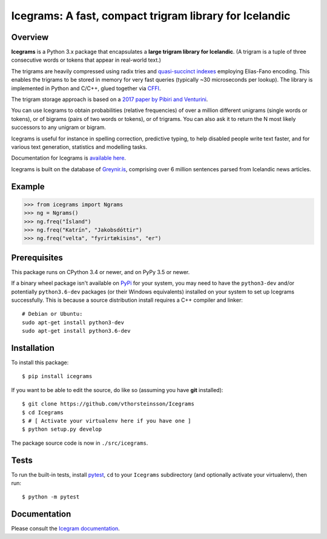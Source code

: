 =======================================================
Icegrams: A fast, compact trigram library for Icelandic
=======================================================

.. image:: https://travis-ci.org/vthorsteinsson/Icegrams.svg?branch=master
    :target: https://travis-ci.org/vthorsteinsson/Icegrams

********
Overview
********

**Icegrams** is a Python 3.x package that encapsulates a
**large trigram library for Icelandic**. (A trigram is a tuple of
three consecutive words or tokens that appear in real-world text.)

The trigrams are heavily compressed using radix tries and
`quasi-succinct indexes <https://arxiv.org/abs/1206.4300>`_ employing
Elias-Fano encoding. This enables the trigrams to be stored in memory
for very fast queries (typically ~30 microseconds per lookup). The library
is implemented in Python and C/C++, glued together via
`CFFI <https://cffi.readthedocs.io/en/latest/>`_.

The trigram storage approach is based on a
`2017 paper by Pibiri and Venturini <http://pages.di.unipi.it/pibiri/papers/SIGIR17.pdf>`_.

You can use Icegrams to obtain probabilities (relative frequencies) of
over a million different unigrams (single words or tokens), or of
bigrams (pairs of two words or tokens), or of trigrams. You can also
ask it to return the N most likely successors to any unigram or bigram.

Icegrams is useful for instance in spelling correction, predictive typing,
to help disabled people write text faster, and for various text generation,
statistics and modelling tasks.

Documentation for Icegrams is `available here <https://greynir.is/icegrams/>`_.

Icegrams is built on the database of `Greynir.is <https://greynir.is>`_,
comprising over 6 million sentences parsed from Icelandic news articles.

*******
Example
*******

>>> from icegrams import Ngrams
>>> ng = Ngrams()
>>> ng.freq("Ísland")
>>> ng.freq("Katrín", "Jakobsdóttir")
>>> ng.freq("velta", "fyrirtækisins", "er")

*************
Prerequisites
*************

This package runs on CPython 3.4 or newer, and on PyPy 3.5 or newer.

If a binary wheel package isn't available on `PyPi <https://pypi.org>`_
for your system, you may need to have the ``python3-dev`` and/or potentially
``python3.6-dev`` packages (or their Windows equivalents) installed on your
system to set up Icegrams successfully. This is because a source distribution
install requires a C++ compiler and linker::

    # Debian or Ubuntu:
    sudo apt-get install python3-dev
    sudo apt-get install python3.6-dev

************
Installation
************

To install this package::

    $ pip install icegrams

If you want to be able to edit the source, do like so (assuming you have **git** installed)::

    $ git clone https://github.com/vthorsteinsson/Icegrams
    $ cd Icegrams
    $ # [ Activate your virtualenv here if you have one ]
    $ python setup.py develop

The package source code is now in ``./src/icegrams``.

*****
Tests
*****

To run the built-in tests, install `pytest <https://docs.pytest.org/en/latest/>`_,
``cd`` to your ``Icegrams`` subdirectory (and optionally activate your
virtualenv), then run::

    $ python -m pytest

*************
Documentation
*************

Please consult the `Icegram documentation <https://greynir.is/icegrams/>`_.

